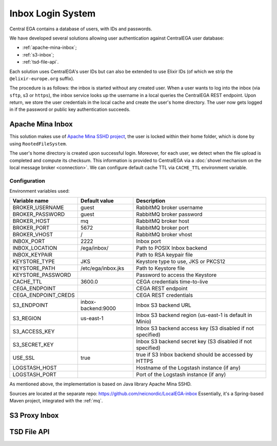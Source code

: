 .. _`inboxlogin`:

Inbox Login System
==================

Central EGA contains a database of users, with IDs and passwords.

We have developed several solutions allowing user authentication 
against CentralEGA user database:

* :ref:`apache-mina-inbox`;
* :ref:`s3-inbox`;
* :ref:`tsd-file-api`.

Each solution uses CentralEGA's user IDs but can also be extended to
use Elixir IDs (of which we strip the ``@elixir-europe.org`` suffix).

The procedure is as follows: the inbox is started without any created
user. When a user wants to log into the inbox (via ``sftp``, s3 or ``https``),
the inbox service looks up the username in a local queries the CentralEGA REST endpoint. 
Upon return, we store the user credentials in the local cache and create
the user's home directory. The user now gets logged in if the password
or public key authentication succeeds.

.. _apache-mina-inbox:

Apache Mina Inbox
-----------------

This solution makes use of `Apache Mina SSHD project <https://mina.apache.org/sshd-project/>`_,
the user is locked within their home folder, which is done by using ``RootedFileSystem``.

The user's home directory is created upon successful login.
Moreover, for each user, we detect when the file upload is completed and compute its
checksum. This information is provided to CentralEGA via a
:doc:`shovel mechanism on the local message broker <connection>`.
We can configure default cache TTL via ``CACHE_TTL`` environment variable.

Configuration
^^^^^^^^^^^^^

Environment variables used:

+---------------------+--------------------+-------------------------+
| Variable name       | Default value      | Description             |
+=====================+====================+=========================+
| BROKER_USERNAME     | guest              | RabbitMQ broker         |
|                     |                    | username                |
+---------------------+--------------------+-------------------------+
| BROKER_PASSWORD     | guest              | RabbitMQ broker         |
|                     |                    | password                |
+---------------------+--------------------+-------------------------+
| BROKER_HOST         | mq                 | RabbitMQ broker host    |
+---------------------+--------------------+-------------------------+
| BROKER_PORT         | 5672               | RabbitMQ broker port    |
+---------------------+--------------------+-------------------------+
| BROKER_VHOST        | /                  | RabbitMQ broker vhost   |
+---------------------+--------------------+-------------------------+
| INBOX_PORT          | 2222               | Inbox port              |
+---------------------+--------------------+-------------------------+
| INBOX_LOCATION      | /ega/inbox/        | Path to POSIX Inbox     |
|                     |                    | backend                 |
+---------------------+--------------------+-------------------------+
| INBOX_KEYPAIR       |                    | Path to RSA keypair     |
|                     |                    | file                    |
+---------------------+--------------------+-------------------------+
| KEYSTORE_TYPE       | JKS                | Keystore type to use,   |
|                     |                    | JKS or PKCS12           |
+---------------------+--------------------+-------------------------+
| KEYSTORE_PATH       | /etc/ega/inbox.jks | Path to Keystore file   |
+---------------------+--------------------+-------------------------+
| KEYSTORE_PASSWORD   |                    | Password to access the  |
|                     |                    | Keystore                |
+---------------------+--------------------+-------------------------+
| CACHE_TTL           | 3600.0             | CEGA credentials        |
|                     |                    | time-to-live            |
+---------------------+--------------------+-------------------------+
| CEGA_ENDPOINT       |                    | CEGA REST endpoint      |
+---------------------+--------------------+-------------------------+
| CEGA_ENDPOINT_CREDS |                    | CEGA REST credentials   |
+---------------------+--------------------+-------------------------+
| S3_ENDPOINT         | inbox-backend:9000 | Inbox S3 backend URL    |
+---------------------+--------------------+-------------------------+
| S3_REGION           | us-east-1          | Inbox S3 backend region |
|                     |                    | (us-east-1 is default   |
|                     |                    | in Minio)               |
+---------------------+--------------------+-------------------------+
| S3_ACCESS_KEY       |                    | Inbox S3 backend access |
|                     |                    | key (S3 disabled if not |
|                     |                    | specified)              |
+---------------------+--------------------+-------------------------+
| S3_SECRET_KEY       |                    | Inbox S3 backend secret |
|                     |                    | key (S3 disabled if not |
|                     |                    | specified)              |
+---------------------+--------------------+-------------------------+
| USE_SSL             | true               | true if S3 Inbox        |
|                     |                    | backend should be       |
|                     |                    | accessed by HTTPS       |
+---------------------+--------------------+-------------------------+
| LOGSTASH_HOST       |                    | Hostname of the         |
|                     |                    | Logstash instance (if   |
|                     |                    | any)                    |
+---------------------+--------------------+-------------------------+
| LOGSTASH_PORT       |                    | Port of the Logstash    |
|                     |                    | instance (if any)       |
+---------------------+--------------------+-------------------------+


As mentioned above, the implementation is based on Java library Apache Mina SSHD.

Sources are located at the separate repo: https://github.com/neicnordic/LocalEGA-inbox
Essentially, it's a Spring-based Maven project, integrated with the :ref:`mq`.


.. _s3-inbox:

S3 Proxy Inbox
--------------


.. _tsd-file-api:

TSD File API
------------